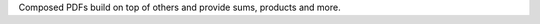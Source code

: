 Composed PDFs build on top of others and provide sums, products and more.

.. autosummary::
    :toctree: _generated/composed_pdf

    zfit.pdf.ProductPDF
    zfit.pdf.SumPDF
    zfit.pdf.FFTConvPDFV1
    zfit.pdf.ConditionalPDFV1
    zfit.pdf.TruncatedPDF
